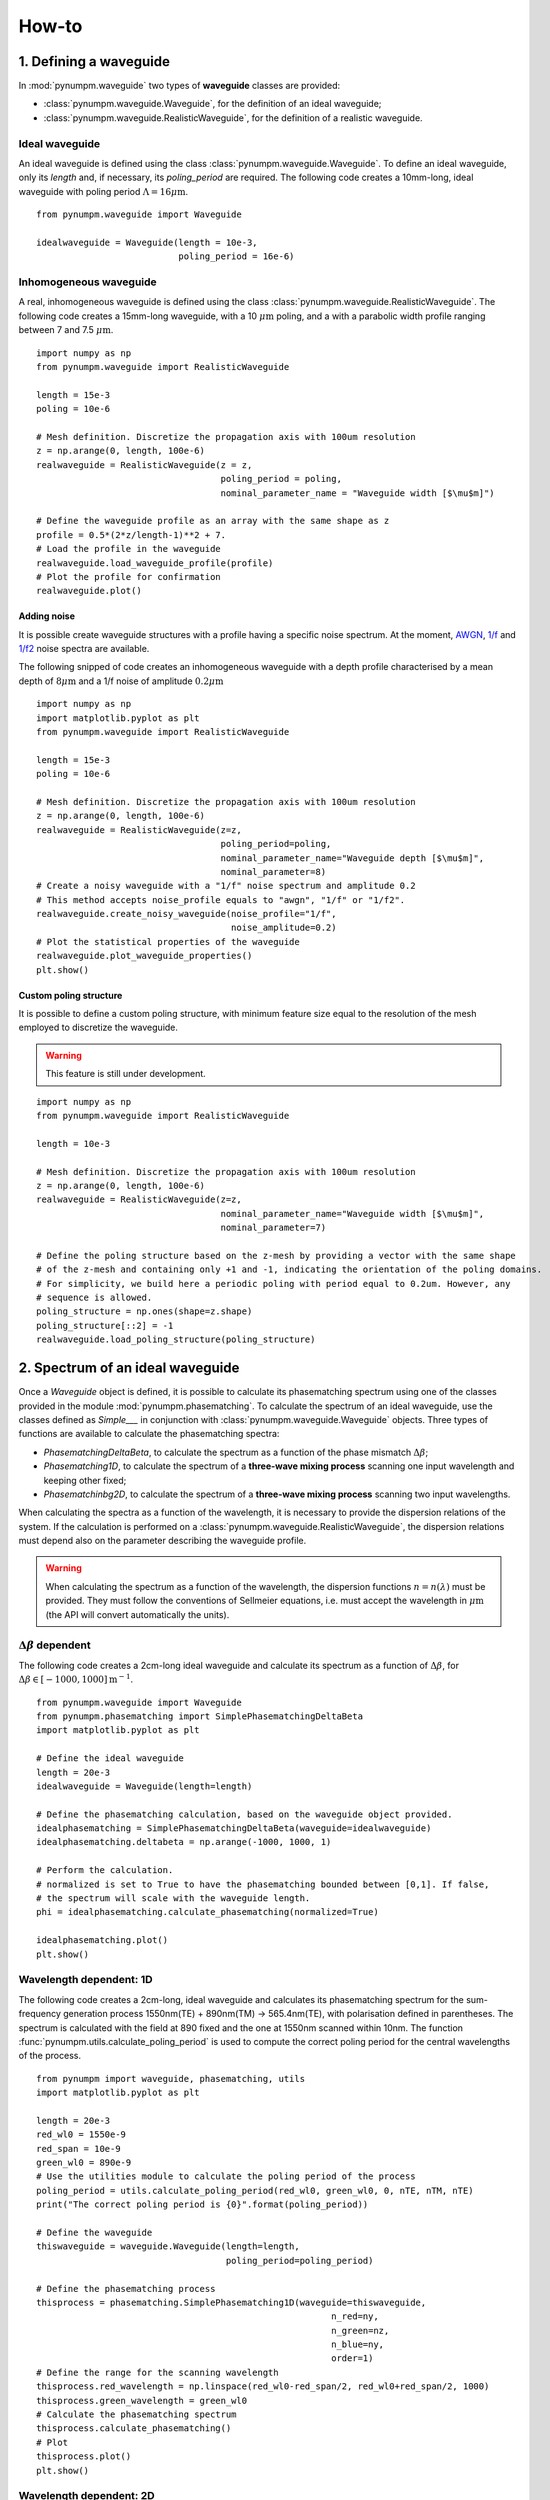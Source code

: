 ======
How-to
======

1. Defining a waveguide
=======================

In :mod:`pynumpm.waveguide` two types of **waveguide** classes are provided:

* :class:`pynumpm.waveguide.Waveguide`, for the definition of an ideal waveguide;
* :class:`pynumpm.waveguide.RealisticWaveguide`, for the definition of a realistic waveguide.

Ideal waveguide
---------------
An ideal waveguide is defined using the class :class:`pynumpm.waveguide.Waveguide`.
To define an ideal waveguide, only its `length` and, if necessary, its `poling_period` are required.
The following code creates a 10mm-long, ideal waveguide with poling period :math:`\Lambda = 16\mu\mathrm{m}`.

::

    from pynumpm.waveguide import Waveguide

    idealwaveguide = Waveguide(length = 10e-3,
                               poling_period = 16e-6)



Inhomogeneous waveguide
-----------------------
A real, inhomogeneous waveguide is defined using the class :class:`pynumpm.waveguide.RealisticWaveguide`.
The following code creates a 15mm-long waveguide, with a 10 :math:`\mu\mathrm{m}` poling, and a with a
parabolic width profile ranging between 7 and 7.5 :math:`\mu\mathrm{m}`.

::

    import numpy as np
    from pynumpm.waveguide import RealisticWaveguide

    length = 15e-3
    poling = 10e-6

    # Mesh definition. Discretize the propagation axis with 100um resolution
    z = np.arange(0, length, 100e-6)
    realwaveguide = RealisticWaveguide(z = z,
                                       poling_period = poling,
                                       nominal_parameter_name = "Waveguide width [$\mu$m]")

    # Define the waveguide profile as an array with the same shape as z
    profile = 0.5*(2*z/length-1)**2 + 7.
    # Load the profile in the waveguide
    realwaveguide.load_waveguide_profile(profile)
    # Plot the profile for confirmation
    realwaveguide.plot()

Adding noise
************

It is possible create waveguide structures with a profile having a specific noise spectrum. At the moment, `AWGN <https://en.wikipedia.org/wiki/Additive_white_Gaussian_noise>`_, `1/f <https://en.wikipedia.org/wiki/Pink_noise>`_
and `1/f2 <https://en.wikipedia.org/wiki/Brownian_noise>`_ noise spectra are available.

The following snipped of code creates an inhomogeneous waveguide with a depth profile characterised by a mean depth of
:math:`8\mu\mathrm{m}` and a 1/f noise of amplitude :math:`0.2\mu\mathrm{m}`

::

    import numpy as np
    import matplotlib.pyplot as plt
    from pynumpm.waveguide import RealisticWaveguide

    length = 15e-3
    poling = 10e-6

    # Mesh definition. Discretize the propagation axis with 100um resolution
    z = np.arange(0, length, 100e-6)
    realwaveguide = RealisticWaveguide(z=z,
                                       poling_period=poling,
                                       nominal_parameter_name="Waveguide depth [$\mu$m]",
                                       nominal_parameter=8)
    # Create a noisy waveguide with a "1/f" noise spectrum and amplitude 0.2
    # This method accepts noise_profile equals to "awgn", "1/f" or "1/f2".
    realwaveguide.create_noisy_waveguide(noise_profile="1/f",
                                         noise_amplitude=0.2)
    # Plot the statistical properties of the waveguide
    realwaveguide.plot_waveguide_properties()
    plt.show()



Custom poling structure
***********************
It is possible to define a custom poling structure, with minimum feature size equal to the resolution of the mesh
employed to discretize the waveguide.

.. warning:: This feature is still under development.

::

    import numpy as np
    from pynumpm.waveguide import RealisticWaveguide

    length = 10e-3

    # Mesh definition. Discretize the propagation axis with 100um resolution
    z = np.arange(0, length, 100e-6)
    realwaveguide = RealisticWaveguide(z=z,
                                       nominal_parameter_name="Waveguide width [$\mu$m]",
                                       nominal_parameter=7)

    # Define the poling structure based on the z-mesh by providing a vector with the same shape
    # of the z-mesh and containing only +1 and -1, indicating the orientation of the poling domains.
    # For simplicity, we build here a periodic poling with period equal to 0.2um. However, any
    # sequence is allowed.
    poling_structure = np.ones(shape=z.shape)
    poling_structure[::2] = -1
    realwaveguide.load_poling_structure(poling_structure)

2. Spectrum of an ideal waveguide
=================================
Once a *Waveguide* object is defined, it is possible to calculate its phasematching spectrum using one of the classes
provided in the module :mod:`pynumpm.phasematching`.
To calculate the spectrum of an ideal waveguide, use the classes defined as *Simple___* in conjunction with :class:`pynumpm.waveguide.Waveguide` objects.
Three types of functions are available to calculate the phasematching spectra:

* *PhasematchingDeltaBeta*, to calculate the spectrum as a function of the phase mismatch :math:`\Delta\beta`;
* *Phasematching1D*, to calculate the spectrum of a **three-wave mixing process** scanning one input wavelength and keeping other fixed;
* *Phasematchinbg2D*, to calculate the spectrum of a **three-wave mixing process** scanning two input wavelengths.

When calculating the spectra as a function of the wavelength, it is necessary to provide the dispersion relations of the
system. If the calculation is performed on a :class:`pynumpm.waveguide.RealisticWaveguide`, the dispersion relations must
depend also on the parameter describing the waveguide profile.

.. warning::
    When calculating the spectrum as a function of the wavelength, the dispersion functions :math:`n = n(\lambda)` must be provided.
    They must follow the conventions of Sellmeier equations, i.e. must accept the wavelength in :math:`\mu\mathrm{m}` (the API will convert automatically the units).

:math:`\Delta\beta` dependent
-----------------------------

The following code creates a 2cm-long ideal waveguide and calculate its spectrum as a function of :math:`\Delta\beta`,
for :math:`\Delta\beta\in [-1000, 1000] \mathrm{m}^{-1}`.

::

    from pynumpm.waveguide import Waveguide
    from pynumpm.phasematching import SimplePhasematchingDeltaBeta
    import matplotlib.pyplot as plt

    # Define the ideal waveguide
    length = 20e-3
    idealwaveguide = Waveguide(length=length)

    # Define the phasematching calculation, based on the waveguide object provided.
    idealphasematching = SimplePhasematchingDeltaBeta(waveguide=idealwaveguide)
    idealphasematching.deltabeta = np.arange(-1000, 1000, 1)

    # Perform the calculation.
    # normalized is set to True to have the phasematching bounded between [0,1]. If false,
    # the spectrum will scale with the waveguide length.
    phi = idealphasematching.calculate_phasematching(normalized=True)

    idealphasematching.plot()
    plt.show()


Wavelength dependent: 1D
------------------------
The following code creates a 2cm-long, ideal waveguide and calculates its phasematching spectrum for the sum-frequency
generation process 1550nm(TE) + 890nm(TM) -> 565.4nm(TE), with polarisation defined in parentheses. The spectrum is
calculated with the field at 890 fixed and the one at 1550nm scanned within 10nm.
The function :func:`pynumpm.utils.calculate_poling_period` is used to compute the correct poling period for the central
wavelengths of the process.

::

    from pynumpm import waveguide, phasematching, utils
    import matplotlib.pyplot as plt

    length = 20e-3
    red_wl0 = 1550e-9
    red_span = 10e-9
    green_wl0 = 890e-9
    # Use the utilities module to calculate the poling period of the process
    poling_period = utils.calculate_poling_period(red_wl0, green_wl0, 0, nTE, nTM, nTE)
    print("The correct poling period is {0}".format(poling_period))

    # Define the waveguide
    thiswaveguide = waveguide.Waveguide(length=length,
                                        poling_period=poling_period)

    # Define the phasematching process
    thisprocess = phasematching.SimplePhasematching1D(waveguide=thiswaveguide,
                                                            n_red=ny,
                                                            n_green=nz,
                                                            n_blue=ny,
                                                            order=1)
    # Define the range for the scanning wavelength
    thisprocess.red_wavelength = np.linspace(red_wl0-red_span/2, red_wl0+red_span/2, 1000)
    thisprocess.green_wavelength = green_wl0
    # Calculate the phasematching spectrum
    thisprocess.calculate_phasematching()
    # Plot
    thisprocess.plot()
    plt.show()

Wavelength dependent: 2D
------------------------

The following code creates a 4cm-long, ideal waveguide and calculates its phasematching spectrum for the parametric
down conversion (PDC) process 775nm (TE) :math:`\rightarrow` 1550nm(TE) + 1550nm(TM), with polarisation defined in parentheses.
The spectrum is calculated scannning the signal and idler fields at 1550nm within 10nm.
The function :func:`pynumpm.utils.calculate_poling_period` is used to compute the correct poling period for the central
wavelengths of the process.

::

    from pynumpm import waveguide, phasematching, utils
    import matplotlib.pyplot as plt

    length = 20e-3
    red_wl0 = 1550e-9
    red_span = 10e-9
    green_wl0 = 1550e-9
    green_span = 10e-9
    # Use the utilities module to calculate the poling period of the process
    poling_period = utils.calculate_poling_period(red_wl0, green_wl0, 0, nTE, nTM, nTE)
    print("The correct poling period is {0}".format(poling_period))

    # Define the waveguide
    thiswaveguide = waveguide.Waveguide(length=length,
                                        poling_period=poling_period)

    # Define the phasematching process
    thisprocess = phasematching.SimplePhasematching2D(waveguide=thiswaveguide,
                                                            n_red=nTE,
                                                            n_green=nTM,
                                                            n_blue=nTE,
                                                            order=1)
    # Define the range for the scanning wavelength
    thisprocess.red_wavelength = np.linspace(red_wl0 - red_span / 2,
                                             red_wl0 + red_span / 2,
                                             1000)
    thisprocess.green_wavelength = np.linspace(green_wl0 - green_span / 2,
                                               green_wl0 + green_span / 2,
                                               1000)
    # Calculate the phasematching spectrum
    thisprocess.calculate_phasematching()
    # Plot
    thisprocess.plot()
    plt.show()

3. Spectrum of an inhomogeneous waveguide
=========================================
Passing a :class:`pynumpm.waveguide.RealisticWaveguide` object to a *Phasematching___* object, one can easily calculate
the phasematching spectrum of a custom-defined waveguide.

.. warning::
    The calculation of a wavelength-dependent spectrum requires the correct definition of the dispersion relation passed
    to the Phasematching object. The dispersion relations must be encoded as a function dependent on the variable describing
    the waveguide profile, returning the dispersion relation as a function of the wavelength, i.e.
    :math:`n = n(parameter)(\lambda)`.

.. warning::

    The dispersion as a function of :math:`\lambda` must follow the conventions of Sellmeier equations, i.e. must accept
    the wavelength in :math:`\mu\mathrm{m}` (the API will convert automatically the units).

:math:`\Delta\beta` dependent
-----------------------------
The following code creates a 2cm-long waveguide with a 1/f2 noise on the :math:`\Delta\beta` having a maximum amplitude
of :math:`\delta\beta_{max} = 100\mathrm{m}^{-1}` and calculates its spectrum in the range :math:`\Delta\beta\in[-5000, 5000] \mathrm{m}^{-1}`.

.. note::

    The calculation is performed assuming calculating the phasematching spectrum over a range :math:`\Delta\beta_0`,
    while the phasemismatch changes along the waveguide by a factor :math:`\delta\beta(z)`, i.e. :math:`\Delta\beta(z) = \Delta\beta_0 + \delta\beta(z)`.

.. note::

    Setting the `nominal_parameter=0` for the :class:`pynumpm.waveguide.RealisticWaveguide` ensures it to be phasematched.

::

    from pynumpm.waveguide import RealisticWaveguide
    from pynumpm.phasematching import PhasematchingDeltaBeta
    import matplotlib.pyplot as plt

    # Waveguide definition
    length = 20e-3
    z = np.linspace(0, length, 1000)
    thiswaveguide = RealisticWaveguide(z=z,
                                       nominal_parameter=0,
                                       nominal_parameter_name=r"$\Delta\beta$")
    thiswaveguide.create_noisy_waveguide(noise_profile="1/f2",
                                         noise_amplitude=100.0)
    thiswaveguide.plot()

    # Phasematching calculation

    thisprocess = PhasematchingDeltaBeta(waveguide=thiswaveguide)
    deltabeta = np.linspace(-5000, 5000, 1000)
    thisprocess.deltabeta = deltabeta
    thisprocess.calculate_phasematching(normalized=True)
    thisprocess.plot(verbose=True)
    plt.show()

Wavelength dependent: 1D
------------------------
The following code creates a 3cm-long waveguide and simulates the effects of a temperature inhomogeneity during the operation
of the system. The waveguide has an average temperature of :math:`40^\circ\mathrm{C}` and a 1/f noise with maximum amplitude
of :math:`3^\circ\mathrm{C}`.

The process is analogous to the one seen in section 2.

::

    from pynumpm import waveguide, phasematching, utils
    import matplotlib.pyplot as plt

    length = 30e-3  # length in m
    dz = 1e-6  # discretization in m
    z = np.arange(0, length + dz, dz)

    # Define the dispersion relations
    # n = n(parameter)(wavelength)
    nte, ntm = custom_sellmeier()

    # Define the process wavelengths
    red_wl0 = 1550e-9
    red_span = 20e-9
    green_wl0 = 890e-9

    # Calculate the poling period
    poling_period = utils.calculate_poling_period(red_wl0, green_wl0, 0, nte(40), ntm(40), nte(40), 1)
    print("The poling period is poling period: ", poling_period)

    # Define the waveguide
    thiswaveguide = waveguide.RealisticWaveguide(z=z,
                                                 poling_period=poling_period,
                                                 nominal_parameter=40,
                                                 nominal_parameter_name=r"Waveguide temperature [$^\circ$ C]")
    thiswaveguide.create_noisy_waveguide(noise_profile="1/f",
                                         noise_amplitude=3)
    thiswaveguide.plot_waveguide_properties()

    # Calculate the phasematching
    thisprocess = phasematching.Phasematching1D(waveguide=thiswaveguide,
                                                n_red=nte,
                                                n_green=ntm,
                                                n_blue=nte)
    thisprocess.red_wavelength = np.linspace(red_wl0-red_span/2,
                                             red_wl0+red_span/2,
                                             1000)
    thisprocess.green_wavelength = green_wl0
    phi = thisprocess.calculate_phasematching()
    thisprocess.plot()
    plt.show()


Wavelength dependent: 2D
------------------------

The following code creates a 25mm-long waveguide and simulates a type II sum frequency generation
1550nm (TE) + 890nm(TM) :math:`\rightarrow` 550nm (TE) for a waveguide having inhomogeneous temperature profile with an
average temperature of 25 :math:`^\circ\mathrm{C}` and 1/f noise having amplitude of 1 :math:`^\circ\mathrm{C}`.
It calculates the phasematching spectrum as a function of the input (1550nm) and output (550nm) wavelengths.

::

    from pynumpm import waveguide, utils, phasematching
    import matplotlib.pyplot as plt

    length = 25e-3  # length in m
    dz = 100e-6  # discretization in m

    T0 = 25

    poling_period = utils.calculate_poling_period(1.55e-6, 0, 0.55e-6, nte(T0), ntm(T0),
                                                  nte(T0), 1)
    print("Poling period: ", poling_period)
    z = np.arange(0, length + dz, dz)
    thiswaveguide = waveguide.RealisticWaveguide(z=z,
                                                 poling_period=poling_period,
                                                 nominal_parameter=T0,
                                                 nominal_parameter_name=r"WG temperature[$^\circ$C]")
    thiswaveguide.create_noisy_waveguide(noise_profile="1/f",
                                         noise_amplitude=1.0)
    thisprocess = phasematching.Phasematching2D(waveguide=thiswaveguide,
                                                n_red=nte,
                                                n_green=ntm,
                                                n_blue=nte)

    thisprocess.red_wavelength = np.linspace(1.50e-6, 1.6e-6, 100)
    thisprocess.blue_wavelength = np.linspace(0.549e-6, 0.551e-6, 1000)
    thisprocess.calculate_phasematching()
    thisprocess.plot()
    plt.show()


4. Definition of a pump spectrum
================================

This API allows the simulation of a 2D pump spectrum using the class :class:`pynumpm.jsa.Pump`.
The next code is used to calculate the pump of an SFG process. Therefore, the input and output wavelengths
are provided.
The bandwidth of the pump is set to 1nm.

::

    from pynumpm import jsa

    # The pump is the pump for a SFG process.
    thispump = jsa.Pump(process=jsa.Process.SFG)
    thispump.wavelength1 = np.linspace(1550-20, 1550+20, 1000)*1e-9
    thispump.wavelength2 = np.linspace(400-2, 400+2,500)*1e-9
    # set the bandwidth to 1nm
    thispump.pump_width = 1e-9
    thispump.plot()
    plt.show()



5. JSA calculations
===================

It is possible to perform JSA calculations with the help of the :class:`pynumpm.jsa.JSA` class.
The following code loads the a 2D phasematching object and a pump object and calculates the JSA and its Schmidt
decomposition. At the end, it plots the weights of the first ten Schmidt modes and the JSI with the pump overlayed.

::

    from pynumpm import jsa

    thisjsa = jsa.JSA(phasematching=thisphasematching,
                      pump=thispump)
    thisjsa.calculate_JSA()
    thisjsa.calculate_schmidt_decomposition()
    thisjsa.plot_schmidt_coefficients(ncoeff = 10)
    thisjsa.plot(plot_pump=True)
    plt.show()

6. Utilities
============
Finally, the :mod:`pynumpm.utils` module provides additional functions to study phasematching processes.

Poling period calculation
-------------------------

The function :func:`pynumpm.utils.calculate_poling_period` can be used to calculate the poling period for a given process.
The following code calculates the poling period of a type 0 difference frequency generation with input wavelengths
550nm and 1200nm.

.. warning:: The refractive index functions that need to be provided to this function must be wavelength-dependent, i.e.
:math:`n=n(\lambda)`.

::

    from pynumpm import utils
    poling_period = utils.calculate_poling_period(1200e-9, 0, 550e-9, nte, nte, nte)

Phasematching point calculation
-------------------------------
The function :func:`pynumpm.utils.calculate_phasematching_point` can be used to calculate the phasematching wavelengths
for a given process and a given `poling_period`.
The following code calculates the phasematching wavelengths of a type II parametric down conversion process pumped at
549.5nm with a poling period of :math:`\Lambda = 4.55\mu\mathrm{m}`.

::

    poling = 4.55e-6
    const_wl = [549.5e-9, "b"]
    success, res = utils.calculate_phasematching_point(const_wl, poling, nte, ntm, nte, hint=[900e-9, 1550e-9])